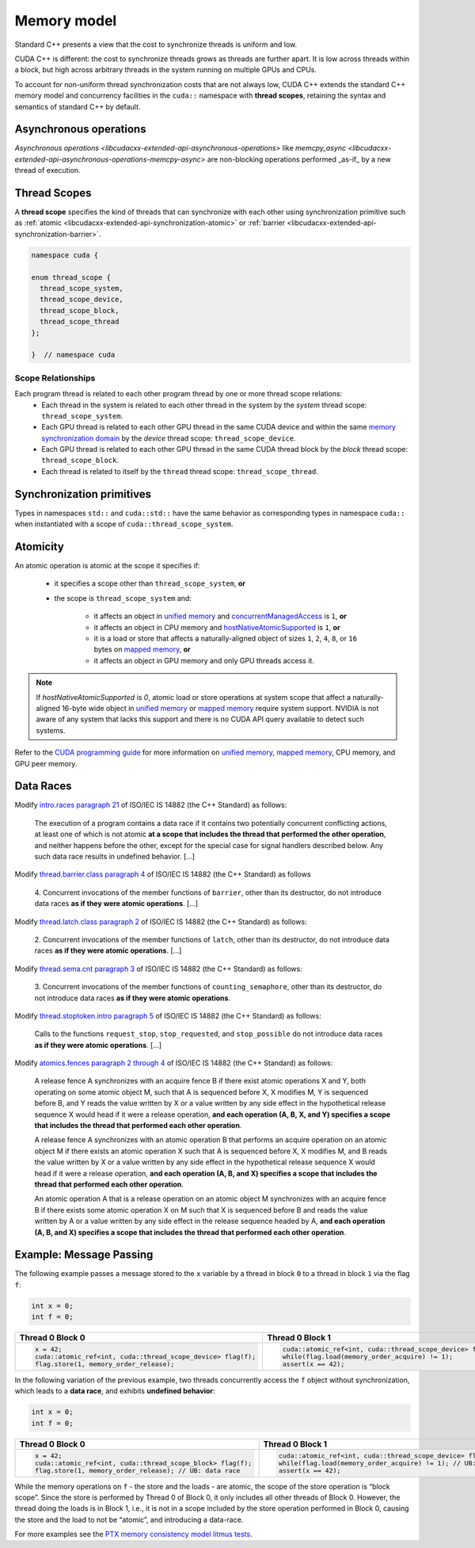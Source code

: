 .. _libcudacxx-extended-api-memory-model:

Memory model
============

Standard C++ presents a view that the cost to synchronize threads is uniform and low.

CUDA C++ is different: the cost to synchronize threads grows as threads are further apart. It is low across threads
within a block, but high across arbitrary threads in the system running on multiple GPUs and CPUs.

To account for non-uniform thread synchronization costs that are not always low, CUDA C++ extends the standard C++
memory model and concurrency facilities in the ``cuda::`` namespace with **thread scopes**, retaining the syntax and
semantics of standard C++ by default.

Asynchronous operations
------------------------

`Asynchronous operations <libcudacxx-extended-api-asynchronous-operations>` like
`memcpy_async <libcudacxx-extended-api-asynchronous-operations-memcpy-async>` are non-blocking operations performed
_as-if_ by a new thread of execution.

.. _libcudacxx-extended-api-memory-model-thread-scopes:

Thread Scopes
-------------

A **thread scope** specifies the kind of threads that can synchronize with each other using synchronization primitive such
as :ref:`atomic <libcudacxx-extended-api-synchronization-atomic>` or
:ref:`barrier <libcudacxx-extended-api-synchronization-barrier>`.

.. code:: cuda

   namespace cuda {

   enum thread_scope {
     thread_scope_system,
     thread_scope_device,
     thread_scope_block,
     thread_scope_thread
   };

   }  // namespace cuda

Scope Relationships
~~~~~~~~~~~~~~~~~~~

Each program thread is related to each other program thread by one or more thread scope relations:
   - Each thread in the system is related to each other thread in the system by the *system* thread scope:
     ``thread_scope_system``.
   - Each GPU thread is related to each other GPU thread in the same CUDA device and within the same `memory
     synchronization domain <https://docs.nvidia.com/cuda/cuda-c-programming-guide/index.html#memory-synchronization-domains>`__
     by the *device* thread scope: ``thread_scope_device``.
   - Each GPU thread is related to each other GPU thread in the same CUDA thread block by the *block* thread scope:
     ``thread_scope_block``.
   - Each thread is related to itself by the ``thread`` thread scope: ``thread_scope_thread``.

Synchronization primitives
--------------------------

Types in namespaces ``std::`` and ``cuda::std::`` have the same behavior as corresponding types in namespace ``cuda::``
when instantiated with a scope of ``cuda::thread_scope_system``.

Atomicity
---------

An atomic operation is atomic at the scope it specifies if:

   - it specifies a scope other than ``thread_scope_system``, **or**
   - the scope is ``thread_scope_system`` and:

      -  it affects an object in `unified
         memory <https://docs.nvidia.com/cuda/cuda-c-programming-guide/index.html#um-unified-memory-programming-hd>`__
         and
         `concurrentManagedAccess <https://docs.nvidia.com/cuda/cuda-runtime-api/structcudaDeviceProp.html#structcudaDeviceProp_116f9619ccc85e93bc456b8c69c80e78b>`__
         is ``1``, **or**
      -  it affects an object in CPU memory and
         `hostNativeAtomicSupported <https://docs.nvidia.com/cuda/cuda-runtime-api/structcudaDeviceProp.html#structcudaDeviceProp_1ef82fd7d1d0413c7d6f33287e5b6306f>`__
         is ``1``, **or**
      -  it is a load or store that affects a naturally-aligned object of
         sizes ``1``, ``2``, ``4``, ``8``, or ``16`` bytes on `mapped
         memory <https://docs.nvidia.com/cuda/cuda-c-programming-guide/index.html#mapped-memory>`__,
         **or**
      -  it affects an object in GPU memory and only GPU threads access it.

.. note::
   If `hostNativeAtomicSupported` is `0`, atomic load or store operations at system scope that affect a
   naturally-aligned 16-byte wide object in
   `unified memory <https://docs.nvidia.com/cuda/cuda-c-programming-guide/index.html#unified-memory>`__ or
   `mapped memory <https://docs.nvidia.com/cuda/cuda-c-programming-guide/index.html#mapped-memory>`__ require system
   support. NVIDIA is not aware of any system that lacks this support and there is no CUDA API query available to
   detect such systems.

Refer to the `CUDA programming guide <https://docs.nvidia.com/cuda/cuda-c-programming-guide/index.html>`__
for more information on
`unified memory <https://docs.nvidia.com/cuda/cuda-c-programming-guide/index.html#um-unified-memory-programming-hd>`__,
`mapped memory <https://docs.nvidia.com/cuda/cuda-c-programming-guide/index.html#mapped-memory>`__,
CPU memory, and GPU peer memory.

Data Races
----------

Modify `intro.races paragraph 21 <https://eel.is/c++draft/intro.races#21>`__ of ISO/IEC IS 14882 (the C++ Standard)
as follows:

   The execution of a program contains a data race if it contains two potentially concurrent conflicting actions, at
   least one of which is not atomic **at a scope that includes the thread that performed the other operation**, and neither
   happens before the other, except for the special case for signal handlers described below.
   Any such data race results in undefined behavior. […]

Modify `thread.barrier.class paragraph 4 <https://eel.is/c++draft/thread.barrier.class#4>`__ of ISO/IEC IS
14882 (the C++ Standard) as follows

   4. Concurrent invocations of the member functions of ``barrier``, other than its destructor, do not introduce data
   races **as if they were atomic operations**. […]

Modify `thread.latch.class paragraph 2 <https://eel.is/c++draft/thread.latch.class#2>`__ of ISO/IEC IS 14882
(the C++ Standard) as follows:

   2. Concurrent invocations of the member functions of ``latch``, other than its destructor, do not introduce data
   races **as if they were atomic operations**. […]

Modify `thread.sema.cnt paragraph 3 <https://eel.is/c++draft/thread.sema.cnt#3>`__ of ISO/IEC IS 14882
(the C++ Standard) as follows:

   3. Concurrent invocations of the member functions of ``counting_semaphore``, other than its destructor, do not
   introduce data races **as if they were atomic operations**.

Modify `thread.stoptoken.intro paragraph 5 <https://eel.is/c++draft/thread#stoptoken.intro-5>`__ of ISO/IEC IS
14882 (the C++ Standard) as follows:

   Calls to the functions ``request_stop``, ``stop_requested``, and ``stop_possible`` do not introduce data
   races **as if they were atomic operations**. […]

Modify `atomics.fences paragraph 2 through 4 <https://eel.is/c++draft/atomics.fences#2>`__ of ISO/IEC IS 14882 (the
C++ Standard) as follows:

   A release fence A synchronizes with an acquire fence B if there exist atomic operations X and Y, both operating on
   some atomic object M, such that A is sequenced before X, X modifies M, Y is sequenced before B, and Y reads the value
   written by X or a value written by any side effect in the hypothetical release sequence X would head if it were a
   release operation, **and each operation (A, B, X, and Y) specifies a scope that includes the thread that performed
   each other operation**.

   A release fence A synchronizes with an atomic operation B that performs an acquire operation on an atomic object M if
   there exists an atomic operation X such that A is sequenced before X, X modifies M, and B reads the value written by
   X or a value written by any side effect in the hypothetical release sequence X would head if it were a release
   operation, **and each operation (A, B, and X) specifies a scope that includes the thread that performed each other
   operation**.

   An atomic operation A that is a release operation on an atomic object M synchronizes with an acquire fence B if
   there exists some atomic operation X on M such that X is sequenced before B and reads the value written by A or a
   value written by any side effect in the release sequence headed by A, **and each operation (A, B, and X) specifies
   a scope that includes the thread that performed each other operation**.

.. _libcudacxx-extended-api-memory-model-message-passing:

Example: Message Passing
------------------------

The following example passes a message stored to the ``x`` variable by a
thread in block ``0`` to a thread in block ``1`` via the flag ``f``:

.. code:: cpp

   int x = 0;
   int f = 0;

.. list-table::
   :widths: 50 50
   :header-rows: 1

   * - Thread 0 Block 0
     - Thread 0 Block 1
   * -
       .. code:: cpp

          x = 42;
          cuda::atomic_ref<int, cuda::thread_scope_device> flag(f);
          flag.store(1, memory_order_release);
     -
       .. code:: cpp

          cuda::atomic_ref<int, cuda::thread_scope_device> flag(f);
          while(flag.load(memory_order_acquire) != 1);
          assert(x == 42);

In the following variation of the previous example, two threads
concurrently access the ``f`` object without synchronization, which
leads to a **data race**, and exhibits **undefined behavior**:

.. code:: cpp

   int x = 0;
   int f = 0;

.. list-table::
   :widths: 50 50
   :header-rows: 1

   * - Thread 0 Block 0
     - Thread 0 Block 1
   * -
       .. code:: cpp

          x = 42;
          cuda::atomic_ref<int, cuda::thread_scope_block> flag(f);
          flag.store(1, memory_order_release); // UB: data race
     -
       .. code:: cpp

          cuda::atomic_ref<int, cuda::thread_scope_device> flag(f);
          while(flag.load(memory_order_acquire) != 1); // UB: data race
          assert(x == 42);

While the memory operations on ``f`` - the store and the loads - are
atomic, the scope of the store operation is “block scope”. Since the
store is performed by Thread 0 of Block 0, it only includes all other
threads of Block 0. However, the thread doing the loads is in Block 1,
i.e., it is not in a scope included by the store operation performed in
Block 0, causing the store and the load to not be “atomic”, and
introducing a data-race.

For more examples see the `PTX memory consistency model litmus
tests <https://docs.nvidia.com/cuda/parallel-thread-execution/index.html#axioms>`__.
